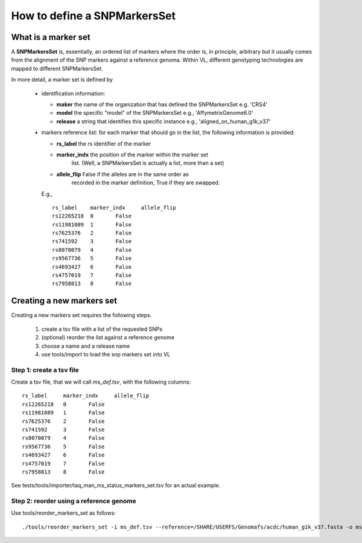 How to define a SNPMarkersSet
============================

What is a marker set
--------------------

A **SNPMarkersSet** is, essentially, an ordered list of markers where
the order is, in principle, arbitrary but it usually comes from the
alignment of the SNP markers against a reference genoma.  Within VL,
different genotyping technologies are mapped to different
SNPMarkersSet.


In more detail, a marker set is defined by

 * identification information:

   * **maker**    the name of the organization that has defined the SNPMarkersSet e.g. 'CRS4'
   * **model**    the specific "model" of the  SNPMarkersSet e.g., 'AffymetrixGenome6.0'
   * **release**  a string that identifies this specific instance e.g., 'aligned_on_human_g1k_v37'

 * markers reference list: for each marker that should go in the list,
   the following information is provided:
  
   * **rs_label**    the rs identifier of the marker
   * **marker_indx** the position of the marker within the marker set
                     list. (Well, a SNPMarkersSet is actually a list, more than a set)
   * **allele_flip** False if the alleles are in the same order as
                     recorded in the marker definition, True if they are swapped.

   E.g., ::

    rs_label	marker_indx	allele_flip
    rs12265218	0	False
    rs11981089	1	False
    rs7625376	2	False
    rs741592	3	False
    rs8078079	4	False	
    rs9567736	5	False
    rs4693427	6	False
    rs4757019	7	False
    rs7958813	8	False
   
 
Creating a new markers set
--------------------------


Creating a new markers set requires the following steps.

 #. create a tsv file with a list of the requested SNPs
 #. (optional) reorder the list against a reference genome
 #. choose a name and a release name
 #. use tools/import to load the snp markers set into VL


Step 1: create a tsv file
,,,,,,,,,,,,,,,,,,,,,,,,,

Create a tsv file, that we will call `ms_def.tsv`,  with the following columns::


   rs_label	marker_indx	allele_flip
   rs12265218	0	False
   rs11981089	1	False
   rs7625376	2	False
   rs741592	3	False
   rs8078079	4	False	
   rs9567736	5	False
   rs4693427	6	False
   rs4757019	7	False
   rs7958813	8	False

See tests/tools/importer/taq_man_ms_status_markers_set.tsv for an actual example.


Step 2: reorder using a reference genome
,,,,,,,,,,,,,,,,,,,,,,,,,,,,,,,,,,,,,,,,

Use tools/reorder_markers_set as follows::

  ./tools/reorder_markers_set -i ms_def.tsv --reference=/SHARE/USERFS/Genomafs/acdc/human_g1k_v37.fasta -o ms_def_human_g1k_v37.tsv





